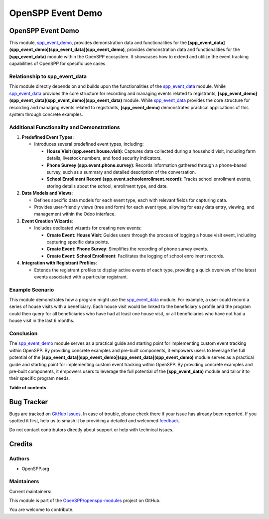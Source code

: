 ==================
OpenSPP Event Demo
==================

.. 
   !!!!!!!!!!!!!!!!!!!!!!!!!!!!!!!!!!!!!!!!!!!!!!!!!!!!
   !! This file is generated by oca-gen-addon-readme !!
   !! changes will be overwritten.                   !!
   !!!!!!!!!!!!!!!!!!!!!!!!!!!!!!!!!!!!!!!!!!!!!!!!!!!!
   !! source digest: sha256:9906d3d3802b14db1c1c46e66c8634183ec96083d9e2cdf6f5075b73bd060d17
   !!!!!!!!!!!!!!!!!!!!!!!!!!!!!!!!!!!!!!!!!!!!!!!!!!!!

.. |badge1| image:: https://img.shields.io/badge/maturity-Beta-yellow.png
    :target: https://odoo-community.org/page/development-status
    :alt: Beta
.. |badge2| image:: https://img.shields.io/badge/licence-LGPL--3-blue.png
    :target: http://www.gnu.org/licenses/lgpl-3.0-standalone.html
    :alt: License: LGPL-3
.. |badge3| image:: https://img.shields.io/badge/github-OpenSPP%2Fopenspp--modules-lightgray.png?logo=github
    :target: https://github.com/OpenSPP/openspp-modules/tree/17.0/spp_event_demo
    :alt: OpenSPP/openspp-modules

|badge1| |badge2| |badge3|

OpenSPP Event Demo
==================

This module, `spp_event_demo <spp_event_demo>`__, provides demonstration
data and functionalities for the
**[spp_event_data](spp_event_demo](spp_event_data](spp_event_demo)**,
provides demonstration data and functionalities for the
**[spp_event_data)** module within the OpenSPP ecosystem. It showcases
how to extend and utilize the event tracking capabilities of OpenSPP for
specific use cases.

Relationship to spp_event_data
------------------------------

This module directly depends on and builds upon the functionalities of
the `spp_event_data <spp_event_data>`__ module. While
`spp_event_data <spp_event_data>`__ provides the core structure for
recording and managing events related to registrants,
**[spp_event_demo](spp_event_data](spp_event_demo](spp_event_data)**
module. While `spp_event_data <spp_event_data>`__ provides the core
structure for recording and managing events related to registrants,
**[spp_event_demo)** demonstrates practical applications of this system
through concrete examples.

Additional Functionality and Demonstrations
-------------------------------------------

1. **Predefined Event Types**:

   -  Introduces several predefined event types, including:

      -  **House Visit (spp.event.house.visit)**: Captures data
         collected during a household visit, including farm details,
         livestock numbers, and food security indicators.
      -  **Phone Survey (spp.event.phone.survey)**: Records information
         gathered through a phone-based survey, such as a summary and
         detailed description of the conversation.
      -  **School Enrollment Record
         (spp.event.schoolenrollment.record)**: Tracks school enrollment
         events, storing details about the school, enrollment type, and
         date.

2. **Data Models and Views**:

   -  Defines specific data models for each event type, each with
      relevant fields for capturing data.
   -  Provides user-friendly views (tree and form) for each event type,
      allowing for easy data entry, viewing, and management within the
      Odoo interface.

3. **Event Creation Wizards**:

   -  Includes dedicated wizards for creating new events:

      -  **Create Event: House Visit**: Guides users through the process
         of logging a house visit event, including capturing specific
         data points.
      -  **Create Event: Phone Survey**: Simplifies the recording of
         phone survey events.
      -  **Create Event: School Enrollment**: Facilitates the logging of
         school enrollment records.

4. **Integration with Registrant Profiles**:

   -  Extends the registrant profiles to display active events of each
      type, providing a quick overview of the latest events associated
      with a particular registrant.

Example Scenario
----------------

This module demonstrates how a program might use the
`spp_event_data <spp_event_data>`__ module. For example, a user could
record a series of house visits with a beneficiary. Each house visit
would be linked to the beneficiary's profile and the program could then
query for all beneficiaries who have had at least one house visit, or
all beneficiaries who have not had a house visit in the last 6 months.

Conclusion
----------

The `spp_event_demo <spp_event_demo>`__ module serves as a practical
guide and starting point for implementing custom event tracking within
OpenSPP. By providing concrete examples and pre-built components, it
empowers users to leverage the full potential of the
**[spp_event_data](spp_event_demo](spp_event_data](spp_event_demo)**
module serves as a practical guide and starting point for implementing
custom event tracking within OpenSPP. By providing concrete examples and
pre-built components, it empowers users to leverage the full potential
of the **[spp_event_data)** module and tailor it to their specific
program needs.

**Table of contents**

.. contents::
   :local:

Bug Tracker
===========

Bugs are tracked on `GitHub Issues <https://github.com/OpenSPP/openspp-modules/issues>`_.
In case of trouble, please check there if your issue has already been reported.
If you spotted it first, help us to smash it by providing a detailed and welcomed
`feedback <https://github.com/OpenSPP/openspp-modules/issues/new?body=module:%20spp_event_demo%0Aversion:%2017.0%0A%0A**Steps%20to%20reproduce**%0A-%20...%0A%0A**Current%20behavior**%0A%0A**Expected%20behavior**>`_.

Do not contact contributors directly about support or help with technical issues.

Credits
=======

Authors
-------

* OpenSPP.org

Maintainers
-----------

.. |maintainer-jeremi| image:: https://github.com/jeremi.png?size=40px
    :target: https://github.com/jeremi
    :alt: jeremi
.. |maintainer-gonzalesedwin1123| image:: https://github.com/gonzalesedwin1123.png?size=40px
    :target: https://github.com/gonzalesedwin1123
    :alt: gonzalesedwin1123
.. |maintainer-emjay0921| image:: https://github.com/emjay0921.png?size=40px
    :target: https://github.com/emjay0921
    :alt: emjay0921

Current maintainers:

|maintainer-jeremi| |maintainer-gonzalesedwin1123| |maintainer-emjay0921| 

This module is part of the `OpenSPP/openspp-modules <https://github.com/OpenSPP/openspp-modules/tree/17.0/spp_event_demo>`_ project on GitHub.

You are welcome to contribute.
